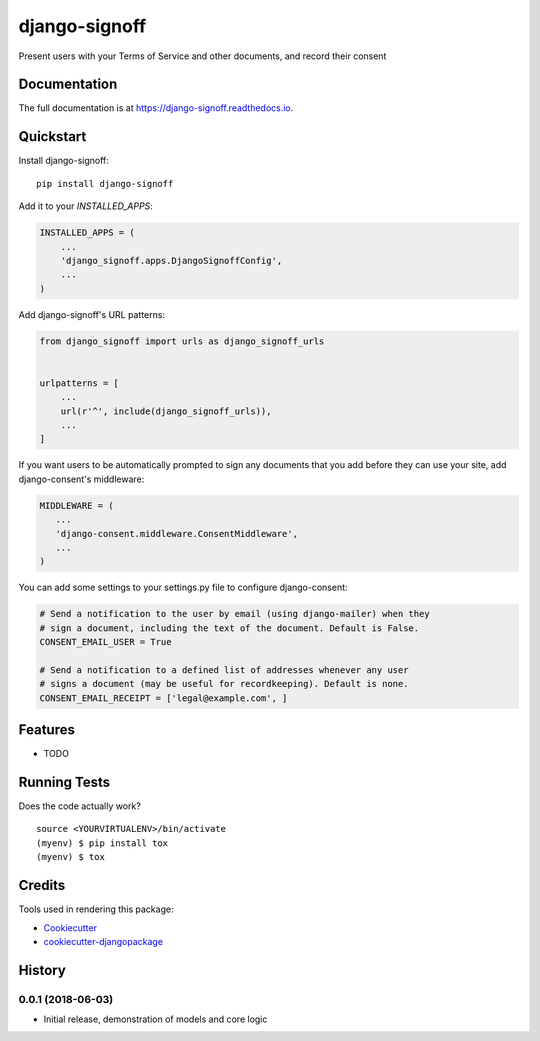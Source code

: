 =============================
django-signoff
=============================

.. image:: https://badge.fury.io/py/django-signoff.svg
    :target: https://badge.fury.io/py/django-signoff

.. image:: https://travis-ci.org/dcollinsn/django-signoff.svg?branch=master
    :target: https://travis-ci.org/dcollinsn/django-signoff

.. image:: https://codecov.io/gh/dcollinsn/django-signoff/branch/master/graph/badge.svg
    :target: https://codecov.io/gh/dcollinsn/django-signoff

Present users with your Terms of Service and other documents, and record their consent

Documentation
-------------

The full documentation is at https://django-signoff.readthedocs.io.

Quickstart
----------

Install django-signoff::

    pip install django-signoff

Add it to your `INSTALLED_APPS`:

.. code-block:: python

    INSTALLED_APPS = (
        ...
        'django_signoff.apps.DjangoSignoffConfig',
        ...
    )

Add django-signoff's URL patterns:

.. code-block:: python

    from django_signoff import urls as django_signoff_urls


    urlpatterns = [
        ...
        url(r'^', include(django_signoff_urls)),
        ...
    ]

If you want users to be automatically prompted to sign any documents that you
add before they can use your site, add django-consent's middleware:

.. code-block:: python

    MIDDLEWARE = (
       ...
       'django-consent.middleware.ConsentMiddleware',
       ...
    )

You can add some settings to your settings.py file to configure django-consent:

.. code-block:: python

    # Send a notification to the user by email (using django-mailer) when they
    # sign a document, including the text of the document. Default is False.
    CONSENT_EMAIL_USER = True

    # Send a notification to a defined list of addresses whenever any user
    # signs a document (may be useful for recordkeeping). Default is none.
    CONSENT_EMAIL_RECEIPT = ['legal@example.com', ]

Features
--------

* TODO

Running Tests
-------------

Does the code actually work?

::

    source <YOURVIRTUALENV>/bin/activate
    (myenv) $ pip install tox
    (myenv) $ tox

Credits
-------

Tools used in rendering this package:

*  Cookiecutter_
*  `cookiecutter-djangopackage`_

.. _Cookiecutter: https://github.com/audreyr/cookiecutter
.. _`cookiecutter-djangopackage`: https://github.com/pydanny/cookiecutter-djangopackage




History
-------

0.0.1 (2018-06-03)
++++++++++++++++++

* Initial release, demonstration of models and core logic


